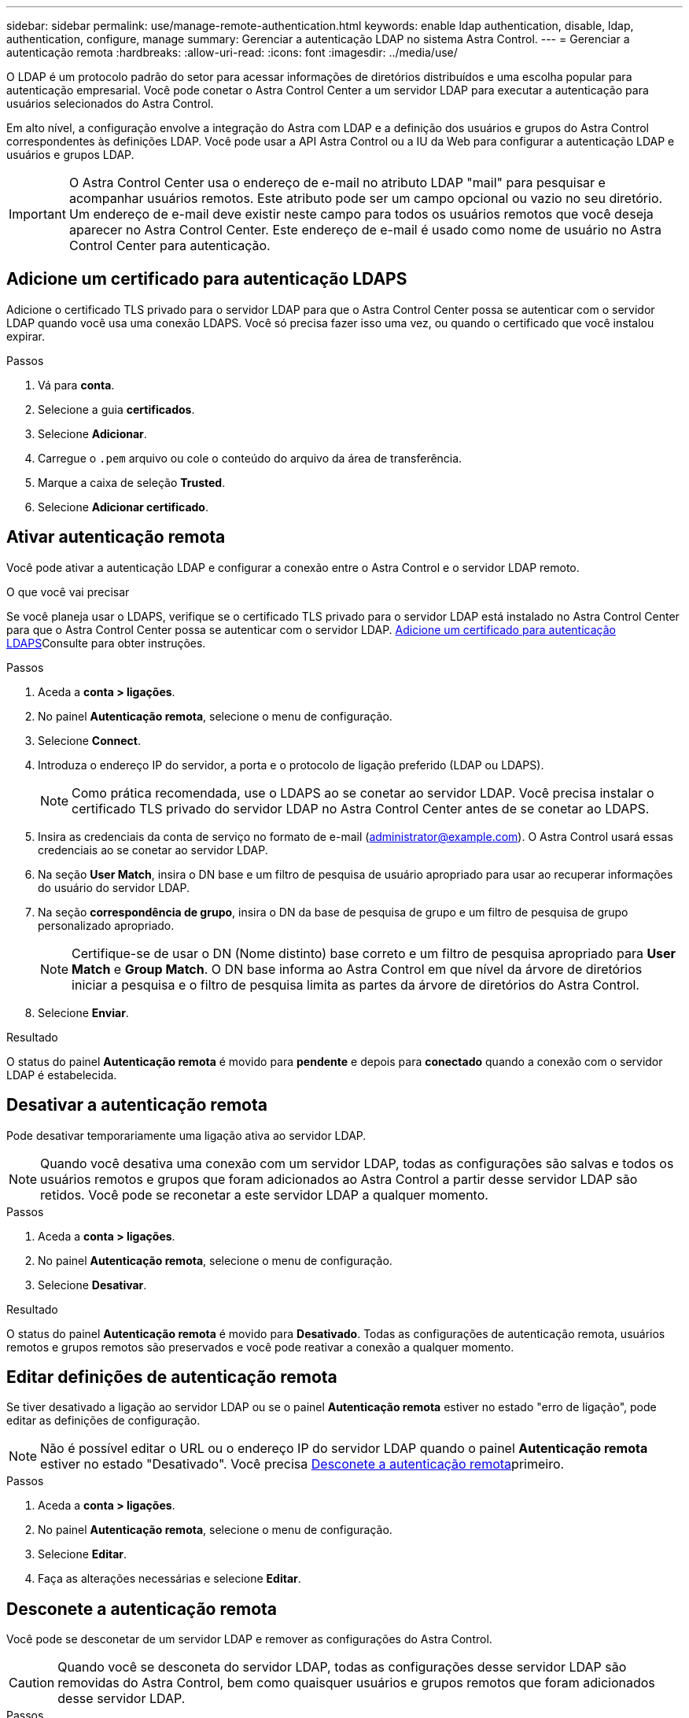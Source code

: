 ---
sidebar: sidebar 
permalink: use/manage-remote-authentication.html 
keywords: enable ldap authentication, disable, ldap, authentication, configure, manage 
summary: Gerenciar a autenticação LDAP no sistema Astra Control. 
---
= Gerenciar a autenticação remota
:hardbreaks:
:allow-uri-read: 
:icons: font
:imagesdir: ../media/use/


[role="lead"]
O LDAP é um protocolo padrão do setor para acessar informações de diretórios distribuídos e uma escolha popular para autenticação empresarial. Você pode conetar o Astra Control Center a um servidor LDAP para executar a autenticação para usuários selecionados do Astra Control.

Em alto nível, a configuração envolve a integração do Astra com LDAP e a definição dos usuários e grupos do Astra Control correspondentes às definições LDAP. Você pode usar a API Astra Control ou a IU da Web para configurar a autenticação LDAP e usuários e grupos LDAP.


IMPORTANT: O Astra Control Center usa o endereço de e-mail no atributo LDAP "mail" para pesquisar e acompanhar usuários remotos. Este atributo pode ser um campo opcional ou vazio no seu diretório. Um endereço de e-mail deve existir neste campo para todos os usuários remotos que você deseja aparecer no Astra Control Center. Este endereço de e-mail é usado como nome de usuário no Astra Control Center para autenticação.



== Adicione um certificado para autenticação LDAPS

Adicione o certificado TLS privado para o servidor LDAP para que o Astra Control Center possa se autenticar com o servidor LDAP quando você usa uma conexão LDAPS. Você só precisa fazer isso uma vez, ou quando o certificado que você instalou expirar.

.Passos
. Vá para *conta*.
. Selecione a guia *certificados*.
. Selecione *Adicionar*.
. Carregue o `.pem` arquivo ou cole o conteúdo do arquivo da área de transferência.
. Marque a caixa de seleção *Trusted*.
. Selecione *Adicionar certificado*.




== Ativar autenticação remota

Você pode ativar a autenticação LDAP e configurar a conexão entre o Astra Control e o servidor LDAP remoto.

.O que você vai precisar
Se você planeja usar o LDAPS, verifique se o certificado TLS privado para o servidor LDAP está instalado no Astra Control Center para que o Astra Control Center possa se autenticar com o servidor LDAP. <<Adicione um certificado para autenticação LDAPS>>Consulte para obter instruções.

.Passos
. Aceda a *conta > ligações*.
. No painel *Autenticação remota*, selecione o menu de configuração.
. Selecione *Connect*.
. Introduza o endereço IP do servidor, a porta e o protocolo de ligação preferido (LDAP ou LDAPS).
+

NOTE: Como prática recomendada, use o LDAPS ao se conetar ao servidor LDAP. Você precisa instalar o certificado TLS privado do servidor LDAP no Astra Control Center antes de se conetar ao LDAPS.

. Insira as credenciais da conta de serviço no formato de e-mail (administrator@example.com). O Astra Control usará essas credenciais ao se conetar ao servidor LDAP.
. Na seção *User Match*, insira o DN base e um filtro de pesquisa de usuário apropriado para usar ao recuperar informações do usuário do servidor LDAP.
. Na seção *correspondência de grupo*, insira o DN da base de pesquisa de grupo e um filtro de pesquisa de grupo personalizado apropriado.
+

NOTE: Certifique-se de usar o DN (Nome distinto) base correto e um filtro de pesquisa apropriado para *User Match* e *Group Match*. O DN base informa ao Astra Control em que nível da árvore de diretórios iniciar a pesquisa e o filtro de pesquisa limita as partes da árvore de diretórios do Astra Control.

. Selecione *Enviar*.


.Resultado
O status do painel *Autenticação remota* é movido para *pendente* e depois para *conectado* quando a conexão com o servidor LDAP é estabelecida.



== Desativar a autenticação remota

Pode desativar temporariamente uma ligação ativa ao servidor LDAP.


NOTE: Quando você desativa uma conexão com um servidor LDAP, todas as configurações são salvas e todos os usuários remotos e grupos que foram adicionados ao Astra Control a partir desse servidor LDAP são retidos. Você pode se reconetar a este servidor LDAP a qualquer momento.

.Passos
. Aceda a *conta > ligações*.
. No painel *Autenticação remota*, selecione o menu de configuração.
. Selecione *Desativar*.


.Resultado
O status do painel *Autenticação remota* é movido para *Desativado*. Todas as configurações de autenticação remota, usuários remotos e grupos remotos são preservados e você pode reativar a conexão a qualquer momento.



== Editar definições de autenticação remota

Se tiver desativado a ligação ao servidor LDAP ou se o painel *Autenticação remota* estiver no estado "erro de ligação", pode editar as definições de configuração.


NOTE: Não é possível editar o URL ou o endereço IP do servidor LDAP quando o painel *Autenticação remota* estiver no estado "Desativado". Você precisa <<Desconete a autenticação remota>>primeiro.

.Passos
. Aceda a *conta > ligações*.
. No painel *Autenticação remota*, selecione o menu de configuração.
. Selecione *Editar*.
. Faça as alterações necessárias e selecione *Editar*.




== Desconete a autenticação remota

Você pode se desconetar de um servidor LDAP e remover as configurações do Astra Control.


CAUTION: Quando você se desconeta do servidor LDAP, todas as configurações desse servidor LDAP são removidas do Astra Control, bem como quaisquer usuários e grupos remotos que foram adicionados desse servidor LDAP.

.Passos
. Aceda a *conta > ligações*.
. No painel *Autenticação remota*, selecione o menu de configuração.
. Selecione *Disconnect*.


.Resultado
O status do painel *Autenticação remota* é movido para *desconectada*. As configurações de autenticação remota, usuários remotos e grupos remotos são removidos do Astra Control.
